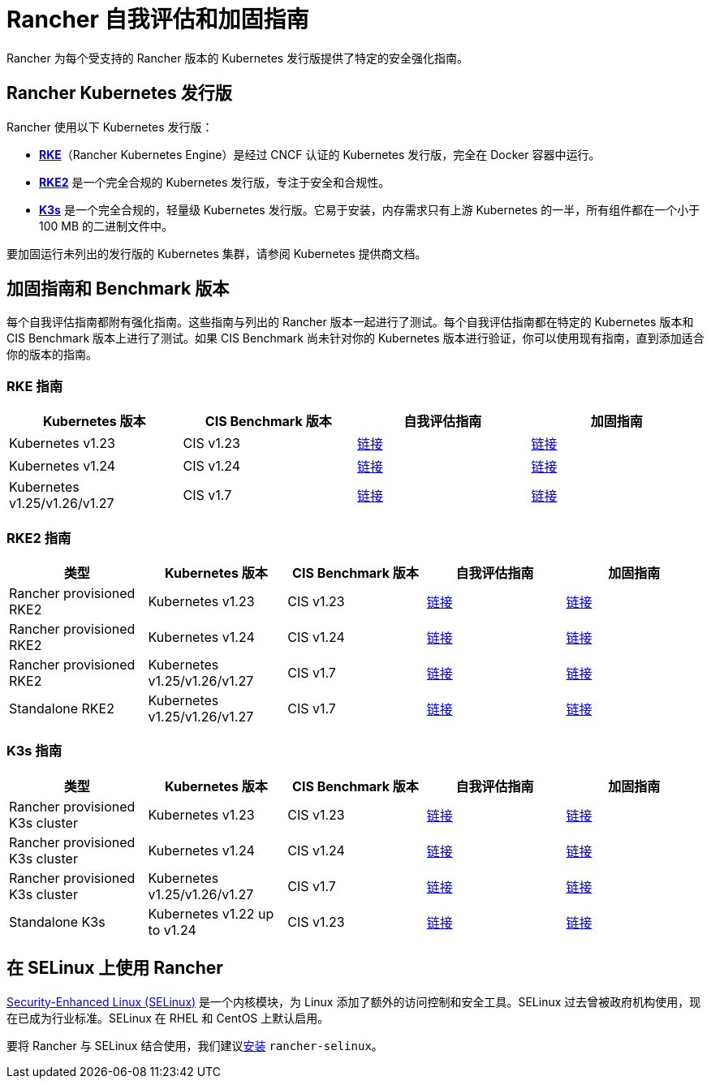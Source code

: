 = Rancher 自我评估和加固指南

Rancher 为每个受支持的 Rancher 版本的 Kubernetes 发行版提供了特定的安全强化指南。

== Rancher Kubernetes 发行版

Rancher 使用以下 Kubernetes 发行版：

* https://rancher.com/docs/rke/latest/en/[*RKE*]（Rancher Kubernetes Engine）是经过 CNCF 认证的 Kubernetes 发行版，完全在 Docker 容器中运行。
* https://docs.rke2.io/[*RKE2*] 是一个完全合规的 Kubernetes 发行版，专注于安全和合规性。
* https://docs.k3s.io/[*K3s*] 是一个完全合规的，轻量级 Kubernetes 发行版。它易于安装，内存需求只有上游 Kubernetes 的一半，所有组件都在一个小于 100 MB 的二进制文件中。

要加固运行未列出的发行版的 Kubernetes 集群，请参阅 Kubernetes 提供商文档。

== 加固指南和 Benchmark 版本

每个自我评估指南都附有强化指南。这些指南与列出的 Rancher 版本一起进行了测试。每个自我评估指南都在特定的 Kubernetes 版本和 CIS Benchmark 版本上进行了测试。如果 CIS Benchmark 尚未针对你的 Kubernetes 版本进行验证，你可以使用现有指南，直到添加适合你的版本的指南。

=== RKE 指南

|===
| Kubernetes 版本 | CIS Benchmark 版本 | 自我评估指南 | 加固指南

| Kubernetes v1.23
| CIS v1.23
| xref:rke1-hardening-guide/rke1-self-assessment-guide-with-cis-v1.23-k8s-v1.23.adoc[链接]
| xref:rke1-hardening-guide/rke1-hardening-guide.adoc[链接]

| Kubernetes v1.24
| CIS v1.24
| xref:rke1-hardening-guide/rke1-self-assessment-guide-with-cis-v1.24-k8s-v1.24.adoc[链接]
| xref:rke1-hardening-guide/rke1-hardening-guide.adoc[链接]

| Kubernetes v1.25/v1.26/v1.27
| CIS v1.7
| xref:rke1-hardening-guide/rke1-self-assessment-guide-with-cis-v1.7-k8s-v1.25-v1.26-v1.27.adoc[链接]
| xref:rke1-hardening-guide/rke1-hardening-guide.adoc[链接]
|===

=== RKE2 指南

|===
| 类型 | Kubernetes 版本 | CIS Benchmark 版本 | 自我评估指南 | 加固指南

| Rancher provisioned RKE2
| Kubernetes v1.23
| CIS v1.23
| xref:rke2-hardening-guide/rke2-self-assessment-guide-with-cis-v1.23-k8s-v1.23.adoc[链接]
| xref:rke2-hardening-guide/rke2-hardening-guide.adoc[链接]

| Rancher provisioned RKE2
| Kubernetes v1.24
| CIS v1.24
| xref:rke2-hardening-guide/rke2-self-assessment-guide-with-cis-v1.24-k8s-v1.24.adoc[链接]
| xref:rke2-hardening-guide/rke2-hardening-guide.adoc[链接]

| Rancher provisioned RKE2
| Kubernetes v1.25/v1.26/v1.27
| CIS v1.7
| xref:rke2-hardening-guide/rke2-self-assessment-guide-with-cis-v1.7-k8s-v1.25-v1.26-v1.27.adoc[链接]
| xref:rke2-hardening-guide/rke2-hardening-guide.adoc[链接]

| Standalone RKE2
| Kubernetes v1.25/v1.26/v1.27
| CIS v1.7
| https://docs.rke2.io/security/cis_self_assessment123[链接]
| https://docs.rke2.io/security/hardening_guide[链接]
|===

=== K3s 指南

|===
| 类型 | Kubernetes 版本 | CIS Benchmark 版本 | 自我评估指南 | 加固指南

| Rancher provisioned K3s cluster
| Kubernetes v1.23
| CIS v1.23
| xref:k3s-hardening-guide/k3s-self-assessment-guide-with-cis-v1.23-k8s-v1.23.adoc[链接]
| xref:k3s-hardening-guide/k3s-hardening-guide.adoc[链接]

| Rancher provisioned K3s cluster
| Kubernetes v1.24
| CIS v1.24
| xref:k3s-hardening-guide/k3s-self-assessment-guide-with-cis-v1.24-k8s-v1.24.adoc[链接]
| xref:k3s-hardening-guide/k3s-hardening-guide.adoc[链接]

| Rancher provisioned K3s cluster
| Kubernetes v1.25/v1.26/v1.27
| CIS v1.7
| xref:k3s-hardening-guide/k3s-self-assessment-guide-with-cis-v1.7-k8s-v1.25-v1.26-v1.27.adoc[链接]
| xref:k3s-hardening-guide/k3s-hardening-guide.adoc[链接]

| Standalone K3s
| Kubernetes v1.22 up to v1.24
| CIS v1.23
| https://docs.k3s.io/security/self-assessment[链接]
| https://docs.k3s.io/security/hardening-guide[链接]
|===

== 在 SELinux 上使用 Rancher

https://en.wikipedia.org/wiki/Security-Enhanced_Linux[Security-Enhanced Linux (SELinux)] 是一个内核模块，为 Linux 添加了额外的访问控制和安全工具。SELinux 过去曾被政府机构使用，现在已成为行业标准。SELinux 在 RHEL 和 CentOS 上默认启用。

要将 Rancher 与 SELinux 结合使用，我们建议xref:../selinux-rpm/about-rancher-selinux.adoc[安装] `rancher-selinux`。
